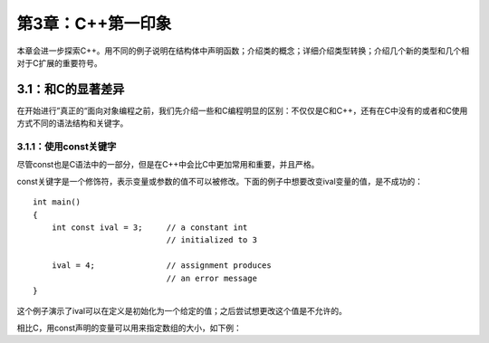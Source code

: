 第3章：C++第一印象
==================

本章会进一步探索C++。用不同的例子说明在结构体中声明函数；介绍类的概念；详细介绍类型转换；介绍几个新的类型和几个相对于C扩展的重要符号。

3.1：和C的显著差异
------------------

在开始进行”真正的“面向对象编程之前，我们先介绍一些和C编程明显的区别：不仅仅是C和C++，还有在C中没有的或者和C使用方式不同的语法结构和关键字。

3.1.1：使用const关键字
``````````````````````

尽管const也是C语法中的一部分，但是在C++中会比C中更加常用和重要，并且严格。

const关键字是一个修饰符，表示变量或参数的值不可以被修改。下面的例子中想要改变ival变量的值，是不成功的：

::

   int main()
   {
       int const ival = 3;     // a constant int
                               // initialized to 3

       ival = 4;               // assignment produces
                               // an error message
   }

这个例子演示了ival可以在定义是初始化为一个给定的值；之后尝试想更改这个值是不允许的。

相比C，用const声明的变量可以用来指定数组的大小，如下例：


